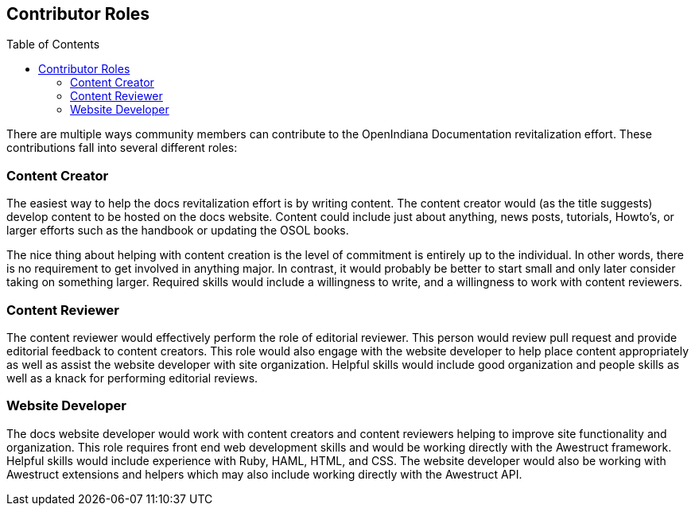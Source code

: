// vim: set syntax=asciidoc:

// Start of document parameters

:toc: macro
:icons: font
:awestruct-layout: asciidoctor

// End of document parameters


== Contributor Roles


toc::[levels=2]


There are multiple ways community members can contribute to the OpenIndiana Documentation revitalization effort.
These contributions fall into several different roles:


=== Content Creator

The easiest way to help the docs revitalization effort is by writing content.
The content creator would (as the title suggests) develop content to be hosted on the docs website.
Content could include just about anything, news posts, tutorials, Howto's, or larger efforts such as the handbook or updating the OSOL books.

The nice thing about helping with content creation is the level of commitment is entirely up to the individual.
In other words, there is no requirement to get involved in anything major.
In contrast, it would probably be better to start small and only later consider taking on something larger.
Required skills would include a willingness to write, and a willingness to work with content reviewers.


=== Content Reviewer

The content reviewer would effectively perform the role of editorial reviewer.
This person would review pull request and provide editorial feedback to content creators.
This role would also engage with the website developer to help place content appropriately as well as assist the website developer with site organization.
Helpful skills would include good organization and people skills as well as a knack for performing editorial reviews.


=== Website Developer

The docs website developer would work with content creators and content reviewers helping to improve site functionality and organization.
This role requires front end web development skills and would be working directly with the Awestruct framework.
Helpful skills would include experience with Ruby, HAML, HTML, and CSS.
The website developer would also be working with Awestruct extensions and helpers which may also include working directly with the Awestruct API.



